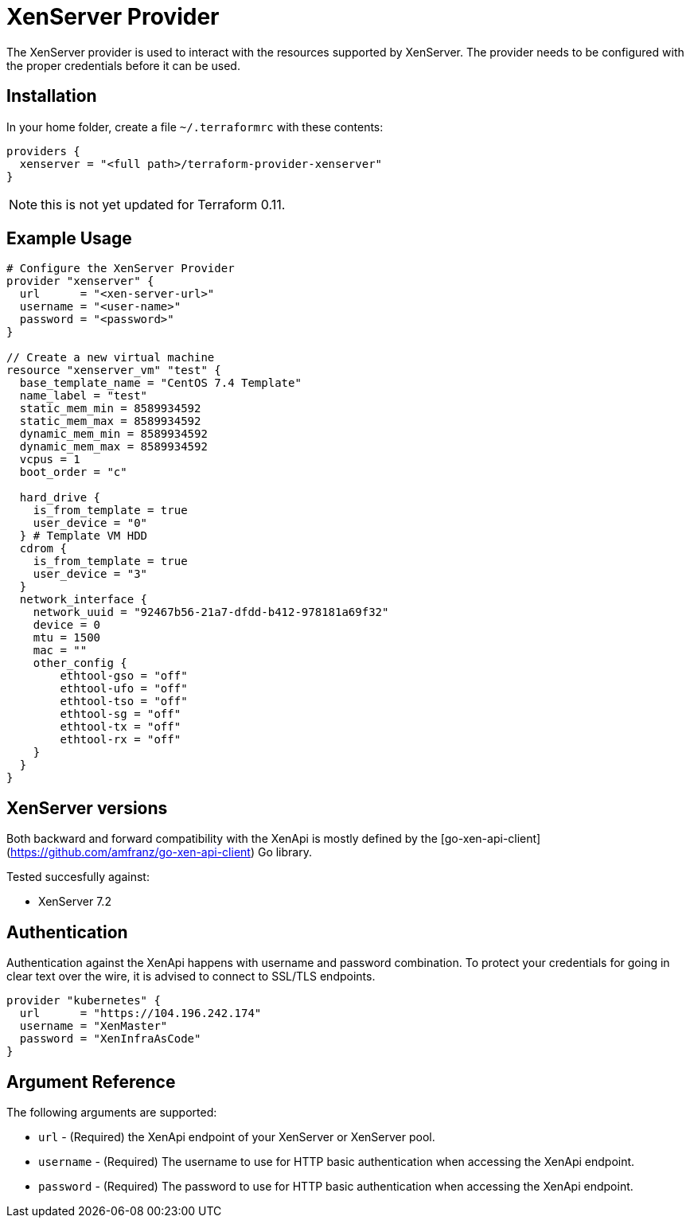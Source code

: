 = XenServer Provider

The XenServer provider is used to interact with the resources supported by XenServer.
The provider needs to be configured with the proper credentials before it can be used.

== Installation

In your home folder, create a file `~/.terraformrc` with these contents:

```hcl
providers {
  xenserver = "<full path>/terraform-provider-xenserver"
}
```

NOTE: this is not yet updated for Terraform 0.11.

== Example Usage

```hcl
# Configure the XenServer Provider
provider "xenserver" {
  url      = "<xen-server-url>"
  username = "<user-name>"
  password = "<password>"
}

// Create a new virtual machine
resource "xenserver_vm" "test" {
  base_template_name = "CentOS 7.4 Template"
  name_label = "test"
  static_mem_min = 8589934592
  static_mem_max = 8589934592
  dynamic_mem_min = 8589934592
  dynamic_mem_max = 8589934592
  vcpus = 1
  boot_order = "c"

  hard_drive {
    is_from_template = true
    user_device = "0"
  } # Template VM HDD
  cdrom {
    is_from_template = true
    user_device = "3"
  }
  network_interface {
    network_uuid = "92467b56-21a7-dfdd-b412-978181a69f32"
    device = 0
    mtu = 1500
    mac = ""
    other_config {
        ethtool-gso = "off"
        ethtool-ufo = "off"
        ethtool-tso = "off"
        ethtool-sg = "off"
        ethtool-tx = "off"
        ethtool-rx = "off"
    }
  }
}
```

== XenServer versions

Both backward and forward compatibility with the XenApi is mostly defined by the
[go-xen-api-client](https://github.com/amfranz/go-xen-api-client) Go library.

Tested succesfully against:

* XenServer 7.2

== Authentication

Authentication against the XenApi happens with username and password combination.
To protect your credentials for going in clear text over the wire, it is advised
to connect to SSL/TLS endpoints.

```hcl
provider "kubernetes" {
  url      = "https://104.196.242.174"
  username = "XenMaster"
  password = "XenInfraAsCode"
}
```

== Argument Reference

The following arguments are supported:

* `url` - (Required) the XenApi endpoint of your XenServer or XenServer pool.
* `username` - (Required) The username to use for HTTP basic authentication when accessing
  the XenApi endpoint.
* `password` - (Required) The password to use for HTTP basic authentication when accessing
  the XenApi endpoint.
